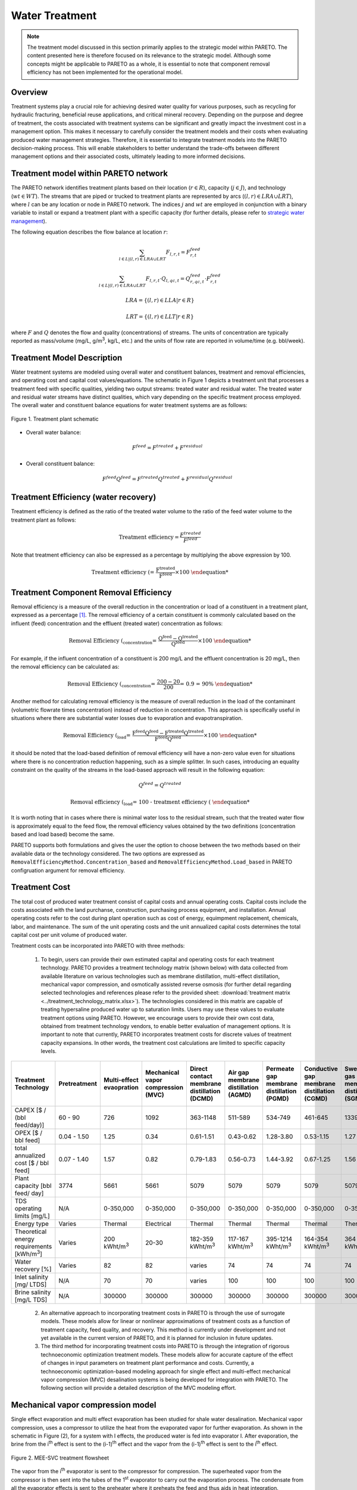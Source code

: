 Water Treatment
===============

.. note::
   The treatment model discussed in this section primarily applies to the strategic model within PARETO. The content presented here is therefore focused on its relevance to the strategic model. Although some concepts might be applicable to PARETO as a whole, it is essential to note that component removal efficiency has not been implemented for the operational model.

Overview
-----------

Treatment systems play a crucial role for achieving desired water quality for various purposes, such as recycling for hydraulic fracturing, beneficial reuse applications, and critical mineral recovery.  Depending on the purpose and degree of treatment, the costs associated with treatment systems can be significant and greatly impact the investment cost in a management option. This makes it necessary to carefully consider the treatment models and their costs when evaluating produced water management strategies. Therefore, it is essential to integrate treatment models into the PARETO decision-making process. This will enable stakeholders to better understand the trade-offs between different management options and their associated costs, ultimately leading to more informed decisions.


+--------------------------------------------------------+
| Section                                                |
+========================================================+
| :ref:`treatmet_model_within_pareto_network`            |
+--------------------------------------------------------+
| :ref:`treatment_model_description`                     |
+--------------------------------------------------------+
| :ref:`treatment_efficiency_(water_recovery)`           |
+--------------------------------------------------------+
| :ref:`removal_efficiency`                              |
+--------------------------------------------------------+
| :ref:`treatment_cost`                                  |
+--------------------------------------------------------+
| :ref:`Mechanical_vapor_compression_model`            |
+--------------------------------------------------------+

.. _treatmet_model_within_pareto_network:

Treatment model within PARETO network
-----------------------------------------

The PARETO network identifies treatment plants based on their location (:math:`r \in R`), capacity (:math:`j \in J`), and technology (:math:`wt \in WT`). The streams that are piped or trucked to treatment plants are represented by arcs (:math:`(l,r) \in LRA \cup LRT`), where :math:`l` can be any location or node in PARETO network. The indices :math:`j` and :math:`wt` are employed in conjunction with a binary variable to install or expand a treatment plant with a specific capacity (for further details, please refer to `strategic  water management <../strategic_water_management/index.rst>`_).
    
The following equation describes the flow balance at location :math:`r`:

.. math::
    
    \sum_{l \in L | (l, r) \in LRA \cup LRT}F_{l,r,t} = F_{r,t}^{feed}

.. math::
    
    \sum_{l \in L | (l, r) \in LRA \cup LRT} F_{l,r,t} \cdot Q_{l,qc,t} = Q_{r,qc,t}^{feed} \cdot F_{r,t}^{feed}

.. math::

   LRA = \{(l, r) \in LLA | r \in R\}

.. math::

   LRT = \{(l, r) \in LLT | r \in R\}


where :math:`F` and :math:`Q` denotes the flow and quality (concentrations) of streams. The units of concentration are typically reported as mass/volume (mg/L, g/m\ :sup:`3`, kg/L, etc.) and the units of flow rate are reported in volume/time (e.g. bbl/week).


.. _treatment_model_description:

Treatment Model Description
--------------------------------

Water treatment systems are modeled using overall water and constituent balances, treatment and removal efficiencies, and operating cost and capital cost values/equations. The schematic in Figure 1 depicts a treatment unit that processes a treatment feed with specific qualities, yielding two output streams: treated water and residual water. The treated water and residual water streams have distinct qualities, which vary depending on the specific treatment process employed.
The overall water and constituent balance equations for water treatment systems are as follows:
  

.. figure:: ../../img/treatmentpic.png
    :width: 400
    :align: center

    Figure 1. Treatment plant schematic
 


* Overall water balance: 

  .. math::

      F^{feed} = F^{treated} + F^{residual}

* Overall constituent balance: 

  .. math::

      F^{feed}Q^{feed} = F^{treated}Q^{treated} + F^{residual}Q^{residual}


.. _treatment_efficiency_(water_recovery):

Treatment Efficiency (water recovery)
-----------------------------------------------

Treatment efficiency is defined as the ratio of the treated water volume to the ratio of the feed water volume to the treatment plant as follows:

.. math::
    
    \text{Treatment efficiency} = \frac{F^{treated}}{F^{feed}}

Note that treatment efficiency can also be expressed as a percentage by multiplying the above expression by 100.

.. math::
    
    \text{Treatment efficiency (%)} = \frac{F^{treated}}{F^{feed}} \times 100
    

.. _removal_efficiency:

Treatment Component Removal Efficiency
----------------------------------------

Removal efficiency is a measure of the overall reduction in the concentration or load of a constituent in a treatment plant, expressed as a percentage [1]_. The removal efficiency of a certain constituent is commonly calculated based on the influent (feed) concentration and the effluent (treated water) concentration as follows:

.. math::
    
    \text{Removal Efficiency (%)}_{concentration} = \frac{Q^{feed} - Q^{treated}}{Q^{feed}} \times 100

For example, if the influent concentration of a constituent is 200 mg/L and the effluent concentration is 20 mg/L, then the removal efficiency can be calculated as:

.. math::
    
    \text{Removal Efficiency (%)}_{concentration} = \frac{200 - 20}{200} = 0.9 = 90\%

Another method for calculating removal efficiency is the measure of overall reduction in the load of the contaminant (volumetric flowrate times concentration) instead of reduction in concentration. This approach is specifically useful in situations where there are substantial water losses due to evaporation and evapotranspiration. 

.. math::

   \text{Removal Efficiency (%)}_{load} = \frac{F^{feed}Q^{feed} - F^{treated}Q^{treated}}{F^{feed}Q^{feed}} \times 100


it should be noted that the load-based definition of removal efficiency will have a non-zero value even for situations where there is no concentration reduction happening, such as a simple splitter. In such cases, introducing an equality constraint on the quality of the streams in the load-based approach will result in the following equation:

.. math::

    Q^{feed} = Q^{treated}  

.. math::
    
    \text{Removal efficiency (%)}_{load} = 100 - \text{treatment efficiency (%)}


It is worth noting that in cases where there is minimal water loss to the residual stream, such that the treated water flow is approximately equal to the feed flow, the removal efficiency values obtained by the two definitions (concentration based and load based) become the same. 

PARETO supports both formulations and gives the user the option to choose between the two methods based on their available data or the technology considered. The two options are expressed as ``RemovalEfficiencyMethod.Concentration_based`` and ``RemovalEfficiencyMethod.Load_based`` in PARETO configruation argument for removal efficiency.

.. _treatment_cost:

Treatment Cost
---------------------

The total cost of produced water treatment consist of capital costs and annual operating costs. Capital costs include the costs associated with the land purchanse, construction, purchasing process equipment, and installation. Annual operating costs refer to the cost during plant operation such as cost of energy, equimpment replacement, chemicals, labor, and maintenance. The sum of the unit operating costs and the unit annualized capital costs determines the total capital cost per unit volume of produced water.

Treatment costs can be incorporated into PARETO with three methods:

 1) To begin, users can provide their own estimated capital and operating costs for each treatment technology. PARETO provides a treatment technology matrix (shown below) with data collected from available literature on various technologies such as membrane distillation, multi-effect distillation, mechanical vapor compression, and osmotically assisted reverse osmosis (for further detail regarding selected technologies and references please refer to the provided sheet: :download:`treatment matrix <../treatment_technology_matrix.xlsx>`). The technologies considered in this matrix are capable of treating hypersaline produced water up to saturation limits. Users may use these values to evaluate treatment options using PARETO. However, we encourage users to provide their own cost data, obtained from treatment technology vendors, to enable better evaluation of management options.
    It is important to note that currently, PARETO incorporates treatment costs for discrete values of treatment capacity expansions. In other words, the treatment cost calculations are limited to specific capacity levels.

+-------------------------------------------------------------------------------+-----------------+--------------------------------+-------------------------------------------+--------------------------------------------+-------------------------------------------+-------------------------------------------+-------------------------------------------+--------------------------------------------+--------------------------------------------+--------------------------------------------+--------------------------------------------------------+--------------------------------------------+--------------------------------------------+--------------------------------------------------+--------------------------------------------+
|                                   Treatment Technology                        |  Pretreatment   | Multi-effect evaopration       | Mechanical vapor compression (MVC)        | Direct contact membrane distillation (DCMD)| Air gap membrane distillation (AGMD)      | Permeate gap membrane distillation (PGMD) |Conductive gap membrane distillation (CGMD)| Sweeping gas membrane distillation (SGMD)  | Vacuum membrane distillation (VMD)         | Osmotically assisted reverse osmosis (OARO)| Cascading osmotically mediated reverse osmosis (COMRO) | Low-salt rejection reverse osmosis (LSRRO) | Brine reflux OARO (BR-OARO)                | Split feed counterflow reverse osmosis (SF-OARO) | Consecutive loop OARO (CL-OARO)            |
+===============================================================================+=================+================================+===========================================+============================================+===========================================+===========================================+===========================================+============================================+============================================+============================================+========================================================+============================================+============================================+==================================================+============================================+
|CAPEX [$ / (bbl feed/day)]                                                     | 60 - 90         | 726                            | 1092                                      | 363-1148                                   | 511-589                                   | 534-749                                   | 461-645                                   | 1339                                       | 314-689                                    | 448-1432                                   | 1301                                                   | 965                                        | 1389                                       | 1777                                             | 2181                                       |
+-------------------------------------------------------------------------------+-----------------+--------------------------------+-------------------------------------------+--------------------------------------------+-------------------------------------------+-------------------------------------------+-------------------------------------------+--------------------------------------------+--------------------------------------------+--------------------------------------------+--------------------------------------------------------+--------------------------------------------+--------------------------------------------+--------------------------------------------------+--------------------------------------------+
|OPEX [$ / bbl feed]                                                            | 0.04 - 1.50     | 1.25                           | 0.34                                      | 0.61-1.51                                  | 0.43-0.62                                 | 1.28-3.80                                 | 0.53-1.15                                 | 1.27                                       | 0.45-1.77                                  | 0.066-0.32                                 | 0.47                                                   | 0.43                                       | 0.51                                       | 0.55                                             | 0.68                                       |
+-------------------------------------------------------------------------------+-----------------+--------------------------------+-------------------------------------------+--------------------------------------------+-------------------------------------------+-------------------------------------------+-------------------------------------------+--------------------------------------------+--------------------------------------------+--------------------------------------------+--------------------------------------------------------+--------------------------------------------+--------------------------------------------+--------------------------------------------------+--------------------------------------------+
|total annualized cost [$ / bbl feed]                                           | 0.07 - 1.40     | 1.57                           | 0.82                                      | 0.79-1.83                                  | 0.56-0.73                                 | 1.44-3.92                                 | 0.67-1.25                                 | 1.56                                       | 0.60-1.84                                  | 0.12-0.54                                  | 0.83                                                   | 0.7                                        | 0.82                                       | 0.94                                             | 1.15                                       |
+-------------------------------------------------------------------------------+-----------------+--------------------------------+-------------------------------------------+--------------------------------------------+-------------------------------------------+-------------------------------------------+-------------------------------------------+--------------------------------------------+--------------------------------------------+--------------------------------------------+--------------------------------------------------------+--------------------------------------------+--------------------------------------------+--------------------------------------------------+--------------------------------------------+
| Plant capacity [bbl feed/ day]                                                | 3774            | 5661                           | 5661                                      | 5079                                       | 5079                                      | 5079                                      | 5079                                      | 5079                                       | 5079                                       | 2944                                       | 2944                                                   | 2944                                       | 5079                                       | 5079                                             | 5079                                       |
+-------------------------------------------------------------------------------+-----------------+--------------------------------+-------------------------------------------+--------------------------------------------+-------------------------------------------+-------------------------------------------+-------------------------------------------+--------------------------------------------+--------------------------------------------+--------------------------------------------+--------------------------------------------------------+--------------------------------------------+--------------------------------------------+--------------------------------------------------+--------------------------------------------+
| TDS operating limits [mg/L]                                                   | N/A             | 0-350,000                      | 0-350,000                                 | 0-350,000                                  | 0-350,000                                 | 0-350,000                                 | 0-350,000                                 | 0-350,000                                  | 0-350,000                                  | 0-350,000                                  | 0-350,000                                              | 0-350,000                                  | 0-350,000                                  | 0-350,000                                        | 0-350,000                                  |
+-------------------------------------------------------------------------------+-----------------+--------------------------------+-------------------------------------------+--------------------------------------------+-------------------------------------------+-------------------------------------------+-------------------------------------------+--------------------------------------------+--------------------------------------------+--------------------------------------------+--------------------------------------------------------+--------------------------------------------+--------------------------------------------+--------------------------------------------------+--------------------------------------------+
| Energy type                                                                   | Varies          | Thermal                        | Electrical                                | Thermal                                    | Thermal                                   | Thermal                                   | Thermal                                   | Thermal                                    | Thermal                                    | Electrical                                 | Electrical                                             | Electrical                                 | Electrical                                 | Electrical                                       | Electrical                                 |
+-------------------------------------------------------------------------------+-----------------+--------------------------------+-------------------------------------------+--------------------------------------------+-------------------------------------------+-------------------------------------------+-------------------------------------------+--------------------------------------------+--------------------------------------------+--------------------------------------------+--------------------------------------------------------+--------------------------------------------+--------------------------------------------+--------------------------------------------------+--------------------------------------------+
| Theoretical energy requirements [kWh/m\ :sup:`3`]                             | Varies          | 200 kWht/m\ :sup:`3`           | 20-30                                     | 182-359 kWht/m\ :sup:`3`                   | 117-167 kWht/m\ :sup:`3`                  | 395-1214 kWht/m\ :sup:`3`                 | 164-354 kWht/m\ :sup:`3`                  | 364 kWht/m\ :sup:`3`                       | 130-640 kWht/m\ :sup:`3`                   | 8-20                                       | 12.8                                                   | 28.9                                       | 16.13                                      | 17.46                                            | 26.6                                       |
+-------------------------------------------------------------------------------+-----------------+--------------------------------+-------------------------------------------+--------------------------------------------+-------------------------------------------+-------------------------------------------+-------------------------------------------+--------------------------------------------+--------------------------------------------+--------------------------------------------+--------------------------------------------------------+--------------------------------------------+--------------------------------------------+--------------------------------------------------+--------------------------------------------+
| Water recovery [%]                                                            | Varies          | 82                             | 82                                        | varies                                     | 74                                        | 74                                        | 74                                        | 74                                         | 74                                         | varies                                     | 75                                                     | 75                                         | 74                                         | 74                                               | 74                                         |
+-------------------------------------------------------------------------------+-----------------+--------------------------------+-------------------------------------------+--------------------------------------------+-------------------------------------------+-------------------------------------------+-------------------------------------------+--------------------------------------------+--------------------------------------------+--------------------------------------------+--------------------------------------------------------+--------------------------------------------+--------------------------------------------+--------------------------------------------------+--------------------------------------------+
| Inlet salinity [mg/ LTDS]                                                     | N/A             | 70                             | 70                                        |varies                                      | 100                                       | 100                                       | 100                                       | 100                                        | 100                                        | varies                                     | 70                                                     | 70                                         | 100                                        | 100                                              | 100                                        |
+-------------------------------------------------------------------------------+-----------------+--------------------------------+-------------------------------------------+--------------------------------------------+-------------------------------------------+-------------------------------------------+-------------------------------------------+--------------------------------------------+--------------------------------------------+--------------------------------------------+--------------------------------------------------------+--------------------------------------------+--------------------------------------------+--------------------------------------------------+--------------------------------------------+
| Brine salinity [mg/L TDS]                                                     | N/A             | 300000                         | 300000                                    | 300000                                     | 300000                                    | 300000                                    | 300000                                    | 300000                                     | 300000                                     | 230000                                     | 230000                                                 | 300000                                     | 300000                                     | 300000                                           |300000                                      |
+-------------------------------------------------------------------------------+-----------------+--------------------------------+-------------------------------------------+--------------------------------------------+-------------------------------------------+-------------------------------------------+-------------------------------------------+--------------------------------------------+--------------------------------------------+--------------------------------------------+--------------------------------------------------------+--------------------------------------------+--------------------------------------------+--------------------------------------------------+--------------------------------------------+



 2) An alternative approach to incorporating treatment costs in PARETO is through the use of surrogate models. These models allow for linear or nonlinear approximations of treatment costs as a function of treatment capacity, feed quality, and recovery. This method is currently under development and not yet available in the current version of PARETO, and it is planned for inclusion in future updates.

 3) The third method for incorporating treatment costs into PARETO is through the integration of rigorous technoeconomic optimization treatment models. These models allow for accurate capture of the effect of changes in input parameters on treatment plant performance and costs. Currently, a technoeconomic optimization-based modeling approach for single effect and multi-effect mechanical vapor compression (MVC) desalination systems is being developed for integration with PARETO. The following section will provide a detailed description of the MVC modeling effort.

.. _Mechanical_vapor_compression_model:

Mechanical vapor compression model
--------------------------------------

Single effect evaporation and multi effect evaporation has been studied for shale water desalination. Mechanical vapor compression, uses a compressor to utilize the heat from the evaporated vapor for further evaporation. As shown in the schematic in Figure (2), for a system with I effects, the produced water is fed into evaporator I. After evaporation, the brine from the i\ :sup:`th` effect is sent to the (i-1)\ :sup:`th` effect and the vapor from the (i-1)\ :sup:`th` effect is sent to the i\ :sup:`th` effect.

.. figure:: ../../img/mee_svr_schematic.png
    :width: 600
    :align: center

    Figure 2. MEE-SVC treatment flowsheet

The vapor from the i\ :sup:`th` evaporator is sent to the compressor for compression. The superheated vapor from the compressor is then sent into the tubes of the 1\ :sup:`st` evaporator to carry out the evaporation process. The condensate from all the evaporator effects is sent to the preheater where it preheats the feed and thus aids in heat integration.

Model Description
~~~~~~~~~~~~~~~~~~

The multi-effect evaporator model is built to consider multiple evaporator effects. The user can specify the number of effects, feed flow rate, TDS concentration in feed and the minimum TDS specification in the brine. The model then calculates the capital costs, operating costs, compressor work, compressor capacity, evaporator heat exchange area and the preheater area. The user can also obtain the pressures, temperatures and concentrations of the individual streams. 
The model is built in Pyomo and is based on equations Onishi et al.'s study [2]_ on shale gas flowback water desalination. 

Variable Definitions
+++++++++++++++++++++

.. list-table:: Variable definitions
    :widths: 15 50 15 15
    :header-rows: 1

    * - Symbol
      - Doc
      - Units
      - Index sets
  
    * - :math:`{F_{in}}`
      - Flow rate of the feed
      - kg/s
      - None
  
    * - :math:`{F_{brine}}`
      - Flow rate of brine
      - kg/s
      - i
  
    * - :math:`{F_{vapor}}`
      - Flow rate of the vapor
      - kg/s
      - i

    * - :math:`{F_{spv}}`
      - Flow rate of super heated vapor
      - kg/s
      - None

    * - :math:`{F_{freshwater}}`
      - Flow rate of fresh water
      - kg/s
      - None

    * - :math:`{T_{feed}}`
      - Temperature of feed water
      - :math:`{^{\circ} C}`
      - None

    * - :math:`{T_{in}}`
      - Temperature of water entering the :math:`{I^{th}}`
      - :math:`{^{\circ} C}`
      - None

    * - :math:`{T_{cond}}`
      - Temperature of condensate
      - :math:`{^{\circ} C}`
      - i

    * - :math:`{T_{brine}}`
      - Temperature of brine
      - :math:`{^{\circ} C}`
      - i

    * - :math:`{T_{vapor}}`
      - Temperature of vapor from the evaporators
      - :math:`{^{\circ} C}`
      - i

    * - :math:`{T_{spv}}`
      - Temperature of super heated vapor
      - :math:`{^{\circ} C}`
      - None

    * - :math:`{T_{ideal}}`
      - Ideal temperature in th evaporators
      - :math:`{^{\circ} C}`
      - i
  
    * - :math:`{T_{sv}}`
      - Temperature of saturated vapor
      - :math:`{^{\circ} C}`
      - i
  
    * - :math:`{T_{mix}^{out}}`
      - Temperature of mixer outlet
      - :math:`{^{\circ} C}`
      - None

    * - :math:`{T_{freshwater}}`
      - Temperature of fresh water
      - :math:`{^{\circ} C}`
      - None

    * - BPE
      - Boiling point elevation
      - :math:`{^{\circ} C}`
      - i

    * - :math:`{H_{feed}}`
      - Enthalpy of the feed water
      - kJ/kg
      - None

    * - :math:`{H_{in}}`
      - Enthalpy of the water entering the :math:`{I^{th}}` evaporator
      - kJ/kg
      - None

    * - :math:`{H_{brine}}`
      - Enthalpy of brine
      - kJ/kg
      - i

    * - :math:`{H_{vapor}}`
      - Enthalpy of vapor
      - kJ/kg
      - i

    * - :math:`{H_{spv}}`
      - Enthalpy of super heated vapor
      - kJ/kg
      - None

    * - :math:`{H_{cond}^{vap}}`
      - Enthalpy of condensate vapor
      - kJ/kg
      - None

    * - :math:`{H_{cond}}`
      - Enthalpy of condensate
      - kJ/kg
      - None

    * - :math:`{P_{vapor}}`
      - Vapor pressure in the evaporator
      - kPa
      - i

    * - :math:`{P_{sv}}`
      - Saturated vapor pressure
      - kPa
      - i

    * - :math:`{P_{spv}}`
      - Pressure of the super heated vapor
      - kPa
      - None
  
    * - :math:`{Q_{in}}`
      - TDS concentration of the feed
      - g/kg
      - None
  
    * - :math:`{Q_{brine}}`
      - TDS concentration in the brine
      - g/kg
      - i
  
    * - :math:`{Q_{spec}}`
      - TDS specification in the outlet brine stream
      - g/kg
      - None

    * - :math:`{X_{s}^{in}}`
      - Mass fraction of TDS in feed
      - (-)
      - None

    * - :math:`{X_{s}^{brine}}`
      - Mass fraction of TDS in brine
      - (-)
      - i
  
    * - E
      - Heat flow in the evaporator
      - kW
      - i
  
    * - :math:`{W_{compr}}`
      - Work done by the compressor
      - kW
      - None
  
    * - :math:`{C_{compr}}`
      - Capacity of the compressor
      - HP 
      - None
  
    * - :math:`{\eta}`
      - Isentropic efficiency of the compressor
      - (-)
      - None

    * - :math:`{U_{evap}}`
      - Overall heat transfer coefficient of the evaporator (latent heat)
      - :math:`{\frac{kW}{m^2K}}`
      - i
  
    * - :math:`{U_{s}}`
      - Overall heat transfer coefficient of the evaporator (Sensible heat)
      - :math:`{\frac{kW}{m^2K}}`
      - None
  
    * - :math:`{U_{ph}}`
      - Overall heat transfer coefficient of the preheater
      - :math:`{\frac{kW}{m^2K}}`
      - None

    * - :math:`{A_{evap}}`
      - Area of the evaporator
      - :math:`{m^2}`
      - i

    * - :math:`{A_{ph}}`
      - Area of the preheater
      - :math:`{m^2}`
      - None

    * - :math:`{C_{p}^{feed}}`
      - Specific heat capacity of the feed water
      - :math:`{kJ/(kg ^{\circ}C)}`
      - None

    * - :math:`{C_{p}^{vapor}}`
      - Specific heat capacity of vapor
      - :math:`{kJ/(kg ^{\circ}C)}`
      - None

    * - :math:`{C_{p}^{mix}}`
      - Specific heat capacity of water from the outlet of the mixer
      - :math:`{kJ/(kg ^{\circ}C)}`
      - None

    * - :math:`{{\Delta}T }`
      - Approach temperatures
      - :math:`{^{\circ}C}`
      - None

    * - :math:`{{\Delta}P }`
      - Minimum pressure difference between evaporator stages
      - :math:`{kPa}`
      - None

    * - :math:`{C_{elec}}`
      - Cost of electricity  
      - :math:`{kUSD/kW year}`
      - None

    * - :math:`{CAPEX_{evap}}`
      - Capital cost for all evaporators
      - :math:`{kUSD}`
      - None

    * - :math:`{CAPEX_{ph}}`
      - Capital cost for Preheater
      - :math:`{kUSD}`
      - None

    * - :math:`{CAPEX_{compr}}`
      - Capital cost for compressor 
      - :math:`{kUSD}`
      - None

    * - :math:`{OPEX_{ann}}`
      - Annualized operating cost
      - :math:`{kUSD/year}`
      - None

    * - :math:`{CAPEX_{ann}}`
      - Annualized capital cost
      - :math:`{kUSD/year}`
      - None





Modeling Equations
~~~~~~~~~~~~~~~~~~~~

Evaporator model
++++++++++++++++

Flow balance in the evaporators:

.. math::

    F_{in} = F_{brine}^{(I)} + F_{vapor}^{(I)}

    F_{in}^{(i+1)} = F_{brine}^{(i)} + F_{vapor}^{(i)} \quad \forall i < I

Flow matching between super heated vapor and flow of vapor from the evaporator:

.. math:: 

    F_{spv} = F_{vapor}^{(I)}

Mass balance in the evaporators:

.. math:: 

    F_{in}Q_{in} = F_{brine}^{(I)}Q_{brine}^{(I)}

    F_{brine}^{(i+1)}Q_{brine}^{(i+1)}=F_{brine}^{(i)}Q_{brine}^{(i)} \quad \forall i < I

Calculating mass fraction of salt from salt salinity:

.. math:: 

    X_{s}^{in} = 0.001 Q_{in}

    X_s^{(i)} = 0.001 Q_{brine}^{(i)} \quad \forall i \in \{0,...,I\}

Energy balance in the evaporator:

.. math:: 

    E^{(I)} + F_{in}H_{in} = F_{brine}^{(I)}H_{brine}^{(I)} + F_{vapor}^{(I)}H_{vapor}^{(I)}

    E^{(i)} + F_{brine}^{(i+1)}H_{brine}^{(i+1)} = F_{brine}^{(i)}H_{brine}^{(i)} + F_{vapor}^{(i)}H_{vapor}^{(i)} \quad \forall i < I

    E^{(1)} =  F_{spv}C_p^{vapor}(T_{spv} - T_{cond}^{(1)}) + F_{spv}(H_{cond}^{vap(1)} - H_{cond}^{(1)})

    E^{(i)} = F_{vapor}^{(i-1)} \lambda^{(i)} \quad \forall i \in \{2,...,I\}

**Thermodynamic Relations**

Relating pressures to temperatures using the Antoine equation: 

.. math:: 

    log(P_{vapor}^{(i)}) = a + \frac{b}{T_{ideal}^{(i)} + c} \quad \forall i \in \{1,.., I\}

    log(P_{spv}^{(1)}) = a + \frac{b}{T_{cond}^{(1)} + c}

    log(P_{sv}^{(i)}) = a + \frac{b}{T_{sv}^{(i)} + c} \quad \forall i \in \{2,..., I\}

Calculating elevation in boiling point due to TDS in the feed water:

.. math:: 

    BPE^{(i)} = 0.1581 + 2.769 X_{s}^{(i)} - 0.002676 T_{ideal}^{(i)}+ 41.78 X_{s}^{(i)2} + 0.134 X_{s}^{(i)}T_{ideal}^{(i)}

Calculating temperature of brine from BPE and ideal temperature in the evaporator:

.. math:: 

    T_{brine}^{(i)} = T_{ideal}^{(i)} + BPE^{(i)}

Estimating the enthalpies:

.. math:: 

    H_{in} = -15940 + 8787X_{s}^{in} + 3.557 T_{in}

    H_{brine}^{(i)} = -15940 + 8787X_{s}^{(i)} + 3.557 T_{brine}^{(i)}\quad \forall i \in \{1,..., I\}

    H_{vapor}^{(i)} = -13470 + 1.84 T_{brine}^{(i)}\quad \forall i \in \{1,..., I\}

    H_{cond}^{(i)vap} = -13470 + 1.84T_{cond}^{(i)}\quad \forall i \in \{1,..., I\}

    H_{cond}^{(i)} = -15940 + 3.557T_{cond}^{(i)}\quad \forall i \in \{1,..., I\}

Calculating LMTD:

.. math:: 

    \theta_1^{(i)} = T_{spv} - T_{brine}^{(i)} \quad \text{for } i = 1

    \theta_1^{(i)} = T_{sv}^{(i)} - T_{brine}^{(i)} \quad \forall i > 1

    \theta_2^{(i)} = T_{cond}^{(i)} - T_{brine}^{(i+1)} \quad \text{for } i = 1

    \theta_2^{(i)} = T_{sv}^{(i)} - T_{brine}^{(i+1)} \quad \forall i \in \{2,.., I-1\}

    \theta_2^{(i)} = T_{sv}^{(i)} - T_{in} \quad \text{for } i = I

    LMTD^{(i)} = (0.5\theta_1^{(i)}\theta_2^{(i)}(\theta_1^{(i)}+\theta_2^{(i)}))^{1/3}

Heat transfer coefficient for evaporator:

.. math:: 

    U_{evap}^{i} = 0.001(1939.4 + 1.40562T_{brine}^{(i)} - 0.002T_{brine}^{(i)2}+ 0.0023T_{brine}^{(i)3})

**Design Equations**

Area of first evaporator calculation:

.. math:: 

    A_{evap}^{(1)} = F_{spv}C_{p}^{vapor}\frac{(T_{spv} - T_{cond}^{(1)})}{U_{s}(LMTD^{(1)})} + F_{spv}\frac{H_{cond}^{(1)vap} - H_{cond}^{(1)}}{U_{evap}^{(1)}(T_{cond}^{(1)} - T_{brine}^{(1)})}

Total Evaporator Area:

.. math:: 

     A_{evap}^{total} = \sum_{i=1}^{I}\frac{E^{(i)}}{U_{evap}^{(i)}LMTD^{(i)}}

Compressor Model
++++++++++++++++

**Thermodynamic Relations**

Isentropic temperature calculation:

.. math:: 

    T_{is} = (T_{brine}^{(I)} + 273.5)(\frac{P_{spv}}{P_{vapor}^{I}})^{\frac{\gamma -1}{\gamma}} - 273.5

Temperature of the super heated vapor can be calculated as:

.. math:: 

    T_{spv} = T_{brine}^{(I)} + \frac{1}{\eta}(T_{is} - T_{brine}^{(I)})

The enthalpy of the super heated vapor can be estimated by:

.. math:: 

    H_{spv} = -13470 + 1.84T_{spv}

**Design Equations**

The compression work is given by:

.. math::
    
    W_{compr} = F_{spv}(H_{spv} - H_{vap}^{(I)})

The compressor capacity in horse power is given by:

.. math:: 

    \mathcal{C}_{compr} = W_{compr} \times 1.34

Mixer Model
++++++++++++

Mass balance in the mixer:

.. math:: 
    
    F_{fresh water} = \sum_{i = 1}^{I}F_{vapor}^{i}

Energy balance in the mixer:

.. math:: 

    T_{mix}^{out} = \frac{\sum_{i = 1}^{I} F_{vapor}^{(i)}T_{brine^{(i)}}}{F_{freshwater}}

Preheater Model
+++++++++++++++

Energy balance in the preheater:

.. math:: 

    F_{freshwater}C_p^{mix}(T_{mix}^{out} - T_{freshwater}) = F_{in}C_{p}^{feed}(T_{in} - T_{feed})

**Thermodynamic Relations**

Estimating specific heat capacities:

.. math:: 

    C_p^{feed} = 0.001(4206.8 - 6.6197 Q_s^{in} + 1.22 \times 10^{-2} Q_{s}^{in^2} + (-1.262 + 5.418 \times 10^{-2}Q_s^{in})T_{feed})

    C_p^{mix} = 0.001(4206.8 - 1.1262 T_{mix}^{out})

Preheater heat transfer coefficient calculation:

.. math:: 

    U_{ph} = 0.001(1939.4 + 1.40562T_{mix}^{out} - 0.002T_{mix}^{out2} + 0.0023T_{mix}^{out3})

Preheater LMTD calculation:

.. math:: 

    \theta_{1ph} = T_{mix}^{out} - T_{in}

    \theta_{2ph} = T_{freshwater} - T_{feed}

     LMTD_{ph} = (0.5 \theta_{1ph} \theta_{2ph}(\theta_{1ph} + \theta_{2ph}))^{1/3}

**Design Equations**

Preheater area calculation:

.. math:: 

    A_{ph} = \frac{F_{freshwater}C_p^{mix}(T_{mix}^{out} - T_{freshwater})}{U_{ph}LMTD_{ph}}

Bounds for feasible operation:

.. math:: 

    T_{spv} \geq T_{cond}^{(1)} + \Delta T_1^{min}

    T_{brine}^{(I)} \geq T_{in} + \Delta T_{2}^{min}

    T_{cond}^{(I)} \geq T_{in} + \Delta T^{min}

    T_{brine}^{(i-1)} \geq T_{cond}^{(i)} + \Delta T_1^{min} \quad \forall i \in \{2,..,I\}

    T_{brine}^{(i-1)} \geq T_{brine}^{(i)} + \Delta T_{stage}^{min} \quad \forall i \in \{2,..,I\}

    T_{cond}^{(i)} \geq T_{brine}^{(i+1)} + \Delta T^{min} \quad \forall i \in \{1,..,I-1\}

    T_{cond}^{(i)} \geq T_{brine}^{(i)} + \Delta T^{min} \quad \forall i \in \{1,...,I\}

    T_{sv}^{(i)} \geq T_{brine}^{(i)} + \Delta T^{min} \quad \forall i \in \{1,...,I\}

    P_{vapor}^{(i)} \geq P_{vapor}^{i+1} + \Delta P^{min} \quad \forall i \in \{1,...,I-1\}

    CR_{max}P_{vapor}^{(I)} \geq P_{spv} \geq P_{vapor}^{(I)}

    S_{brine}^{(1)} \geq S_{spec}

Objective function
++++++++++++++++++

The goal is to minimize the total annualized cost (TAC) of the treatent unit. CAPEX of the equipments were calculated using empirical relations from IDAES costing. Assuming the evaporator is a U-tube heat exchanger, the CAPEX of the evaporators in kUSD is given by:

.. math:: 

    CAPEX_{evap} = \frac{CEPCI_{2022}}{CEPCI_{base}}\frac{1.05}{1000}\sum_{i = 1}^{N_{evap}} exp(11.3852 -0.9186(log(A_{evap}^{(i)}\times 1.1)) + 0.0979(log(A_{evap}^{(i)}\times 1.1))^2 )

CAPEX of centrifugal compressor in kUSD is given by:

.. math:: 

    CAPEX_{compr} = \frac{CEPCI_{2022}}{CEPCI_{base}}\sum_{i = 1}^{N_{compr}} exp(7.58 + 0.8\times log(\mathcal{C}_{compr}))

Assuming the preheater is a U-tube heat exchanger, the CAPEX of the preheater is given by:

.. math:: 

    CAPEX_{ph} = \frac{CEPCI_{2022}}{CEPCI_{base}}\frac{1.05}{1000} (exp(11.3852 -0.9186(log(A_{ph} \times 1.1)) + 0.0979(log(A_{ph} \times 1.1))^2 ))

Note: For CAPEX calculation, the areas have to be in sq. ft.

The total CAPEX is given by: 

.. math:: 

    CAPEX = CAPEX_{evap} + CAPEX_{compr} + CAPEX_{ph}

Annualization factor: The annualization factor for CAPEX is calculated based on fractional interest rate :math:`r = 0.1` per year and amortization period :math:`y = 10` years. 

.. math:: 

    fac =  \frac{r(1+r)^y}{(1+r)^y -1}

The annualized CAPEX is calculated by:

.. math:: 

    CAPEX_{ann} = fac \times CAPEX

The cost of operating the treatment unit comes from operating the compressor using electricity. 

.. math:: 

    OPEX_{ann} = C_{elec} \times W_{compr}

The total annualized cost is therefore given by: 

.. math:: 

    TAC = CAPEX_{ann} + OPEX_{ann}

This is our objective function which we'll minimize. 

Sensitivity Analysis
++++++++++++++++++++

To demonstrate the effect of the feed salinity on the TAC, we consider a single effect evaporator without heat integration using a preheater. The feed flow rate is fixed to 10 kg/s and the outlet brine TDS concentration needs to be above 250 g/kg. The salt concentration in the feed is varied from 70 g/kg to 190 g/kg. A plot of feed salinity vs TAC is generated as shown in Figure 3:

.. figure:: ../../img/sensitivity_analysis_1.png
    :width: 600
    :align: center

    Figure 3. TAC vs feed salinity for a single effect evaporator

For the same conditions, the sensitivity analysis for a multi-effect evaporator with two stages and heat integration using a preheater is shown in Figure 4:

.. figure:: ../../img/sensitivity_analysis_2.png
    :width: 600
    :align: center

    Figure 4. TAC vs feed salinity for a two effect evaporator with heat integration


References
---------------

.. [1] Von Sperling, M., Verbyla, M. E., & Oliveira, S. M. (2020). Assessment of treatment plant performance and water quality data: a guide for students, researchers and practitioners. IWA publishing.
.. [2] Onishi, V. C., Carrero-Parreño, A., Reyes-Labarta, J. A., Ruiz-Femenia, R., Salcedo-Díaz, R., Fraga, E. S., & Caballero, J. A. (2017). Shale gas flowback water desalination: Single vs multiple-effect evaporation with vapor compression cycle and thermal integration. Desalination, 404, 230-248.